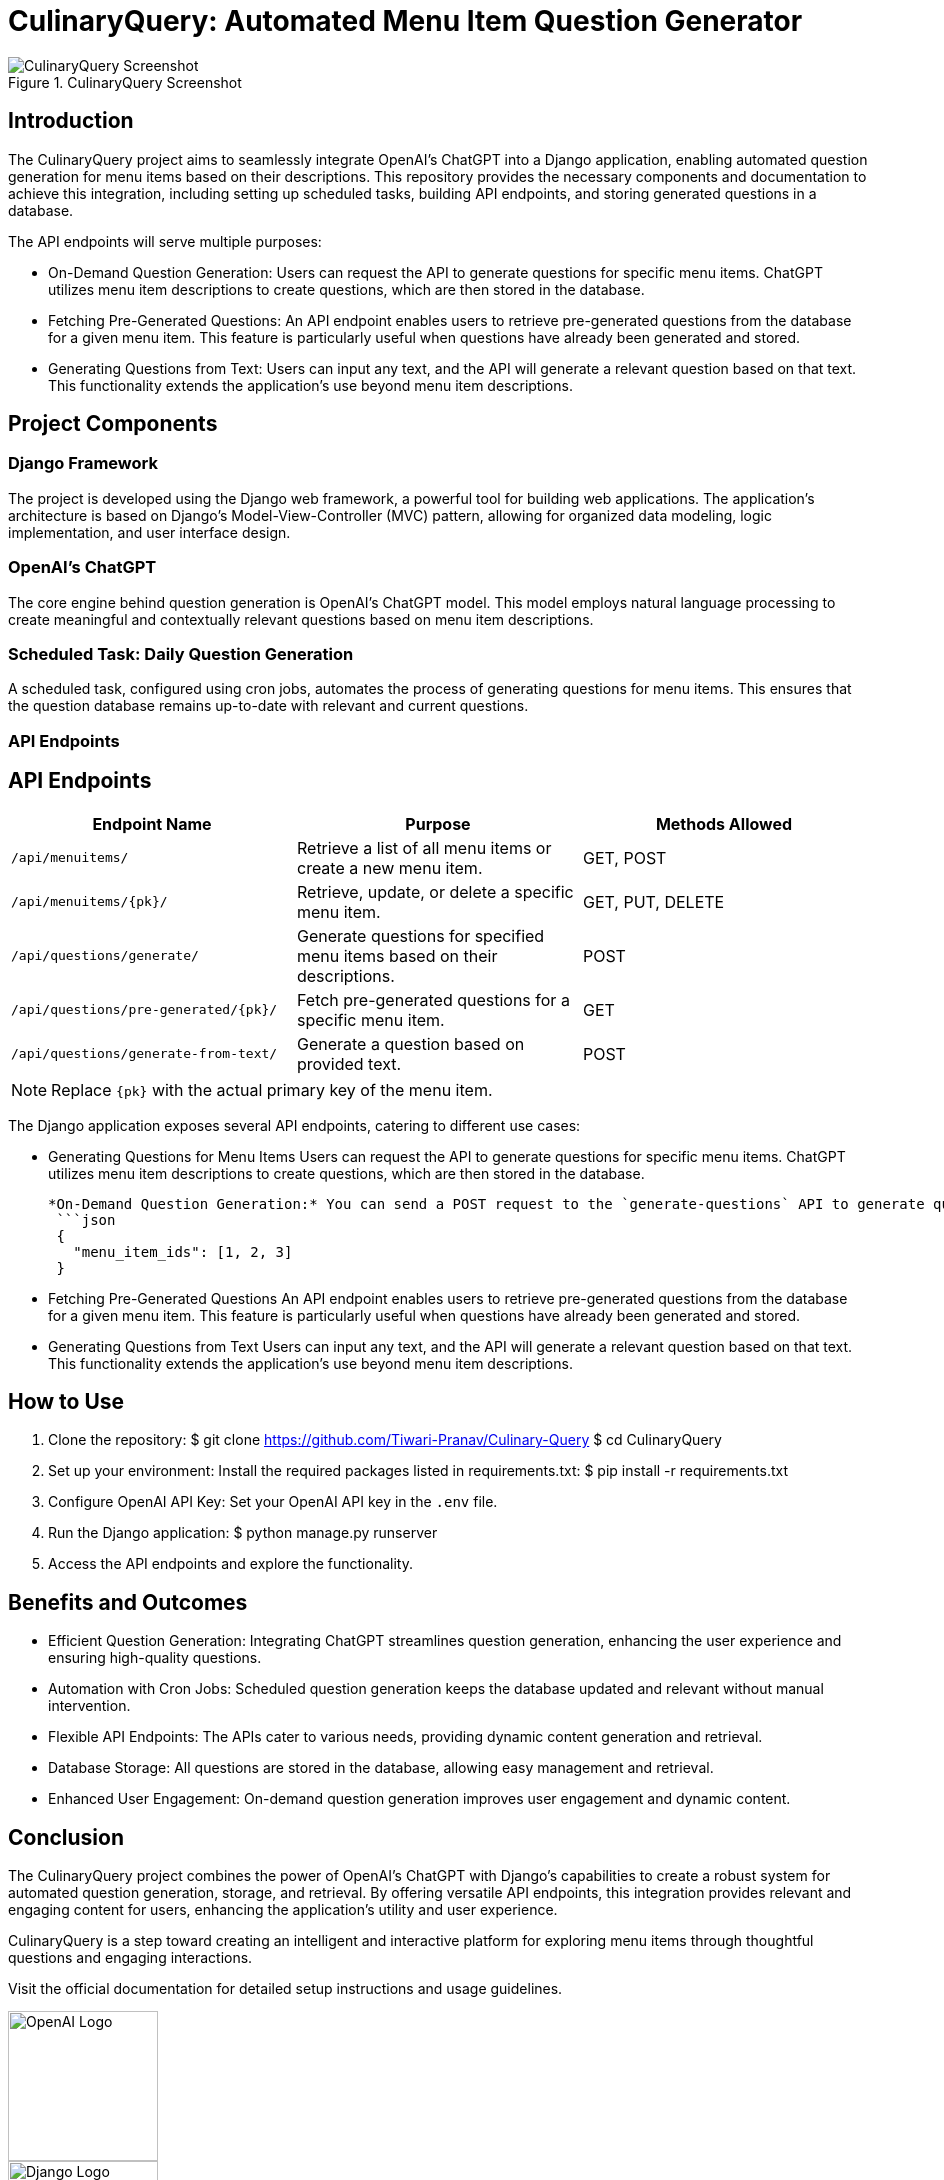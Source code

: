 = CulinaryQuery: Automated Menu Item Question Generator

image::images/screenshot.png[CulinaryQuery Screenshot, title="CulinaryQuery Screenshot"]

== Introduction

The CulinaryQuery project aims to seamlessly integrate OpenAI's ChatGPT into a Django application, enabling automated question generation for menu items based on their descriptions. This repository provides the necessary components and documentation to achieve this integration, including setting up scheduled tasks, building API endpoints, and storing generated questions in a database.

The API endpoints will serve multiple purposes: 

- On-Demand Question Generation: Users can request the API to generate questions for specific menu items. ChatGPT utilizes menu item descriptions to create questions, which are then stored in the database.
- Fetching Pre-Generated Questions: An API endpoint enables users to retrieve pre-generated questions from the database for a given menu item. This feature is particularly useful when questions have already been generated and stored.
- Generating Questions from Text: Users can input any text, and the API will generate a relevant question based on that text. This functionality extends the application's use beyond menu item descriptions.

== Project Components

=== Django Framework

The project is developed using the Django web framework, a powerful tool for building web applications. The application's architecture is based on Django's Model-View-Controller (MVC) pattern, allowing for organized data modeling, logic implementation, and user interface design.

=== OpenAI's ChatGPT

The core engine behind question generation is OpenAI's ChatGPT model. This model employs natural language processing to create meaningful and contextually relevant questions based on menu item descriptions.

=== Scheduled Task: Daily Question Generation

A scheduled task, configured using cron jobs, automates the process of generating questions for menu items. This ensures that the question database remains up-to-date with relevant and current questions.

=== API Endpoints

== API Endpoints

|===
| Endpoint Name | Purpose | Methods Allowed

| `/api/menuitems/`
| Retrieve a list of all menu items or create a new menu item.
| GET, POST

| `/api/menuitems/{pk}/`
| Retrieve, update, or delete a specific menu item.
| GET, PUT, DELETE

| `/api/questions/generate/`
| Generate questions for specified menu items based on their descriptions.
| POST

| `/api/questions/pre-generated/{pk}/`
| Fetch pre-generated questions for a specific menu item.
| GET

| `/api/questions/generate-from-text/`
| Generate a question based on provided text.
| POST
|===

NOTE: Replace `{pk}` with the actual primary key of the menu item.


The Django application exposes several API endpoints, catering to different use cases:

- Generating Questions for Menu Items
  Users can request the API to generate questions for specific menu items. ChatGPT utilizes menu item descriptions to create questions, which are then stored in the database.

  
 *On-Demand Question Generation:* You can send a POST request to the `generate-questions` API to generate questions for multiple menu items. The format for sending data is as follows:
  ```json
  {
    "menu_item_ids": [1, 2, 3]
  }

- Fetching Pre-Generated Questions
  An API endpoint enables users to retrieve pre-generated questions from the database for a given menu item. This feature is particularly useful when questions have already been generated and stored.

- Generating Questions from Text
  Users can input any text, and the API will generate a relevant question based on that text. This functionality extends the application's use beyond menu item descriptions.

== How to Use

1. Clone the repository:
   $ git clone https://github.com/Tiwari-Pranav/Culinary-Query
   $ cd CulinaryQuery

2. Set up your environment:
   Install the required packages listed in requirements.txt:
   $ pip install -r requirements.txt

3. Configure OpenAI API Key:
   Set your OpenAI API key in the `.env` file.

4. Run the Django application:
   $ python manage.py runserver

5. Access the API endpoints and explore the functionality.

== Benefits and Outcomes

- Efficient Question Generation: Integrating ChatGPT streamlines question generation, enhancing the user experience and ensuring high-quality questions.
- Automation with Cron Jobs: Scheduled question generation keeps the database updated and relevant without manual intervention.
- Flexible API Endpoints: The APIs cater to various needs, providing dynamic content generation and retrieval.
- Database Storage: All questions are stored in the database, allowing easy management and retrieval.
- Enhanced User Engagement: On-demand question generation improves user engagement and dynamic content.

== Conclusion

The CulinaryQuery project combines the power of OpenAI's ChatGPT with Django's capabilities to create a robust system for automated question generation, storage, and retrieval. By offering versatile API endpoints, this integration provides relevant and engaging content for users, enhancing the application's utility and user experience.

CulinaryQuery is a step toward creating an intelligent and interactive platform for exploring menu items through thoughtful questions and engaging interactions.

Visit the official documentation for detailed setup instructions and usage guidelines.

image::images/openai-logo.png[OpenAI Logo, width=150]
image::images/django-logo.png[Django Logo, width=150]